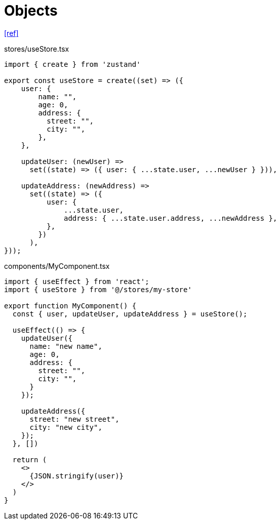 = Objects

https://refine.dev/blog/zustand-react-state/#managing-state-structures[[ref\]]

[,ts,title="stores/useStore.tsx"]
----
import { create } from 'zustand'

export const useStore = create((set) => ({
    user: {
        name: "",
        age: 0,
        address: {
          street: "",
          city: "",
        },
    },
    
    updateUser: (newUser) =>
      set((state) => ({ user: { ...state.user, ...newUser } })),

    updateAddress: (newAddress) =>
      set((state) => ({
          user: {
              ...state.user,
              address: { ...state.user.address, ...newAddress },
          },
        })
      ),
}));
----

[,ts,title="components/MyComponent.tsx"]
----
import { useEffect } from 'react';
import { useStore } from '@/stores/my-store'

export function MyComponent() {
  const { user, updateUser, updateAddress } = useStore();

  useEffect(() => {
    updateUser({
      name: "new name",
      age: 0,
      address: {
        street: "",
        city: "",
      }
    });

    updateAddress({
      street: "new street",
      city: "new city",
    });
  }, [])

  return (
    <>
      {JSON.stringify(user)}
    </>
  )
}
----